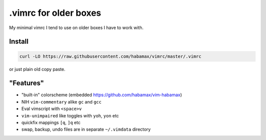 .vimrc for older boxes
======================

My minimal vimrc I tend to use on older boxes I have to work with.

Install
-------

.. code:: sh

  curl -LO https://raw.githubusercontent.com/habamax/vimrc/master/.vimrc

or just plain old copy paste.

"Features"
----------

* "built-in" colorscheme (embedded https://github.com/habamax/vim-habamax) 
* NIH ``vim-commentary`` alike ``gc`` and ``gcc``
* Eval vimscript with ``<space>v``
* ``vim-unimpaired`` like toggles with ``yoh``, ``yon`` etc
* quickfix mappings ``[q``, ``]q`` etc
* swap, backup, undo files are in separate ``~/.vimdata`` directory
